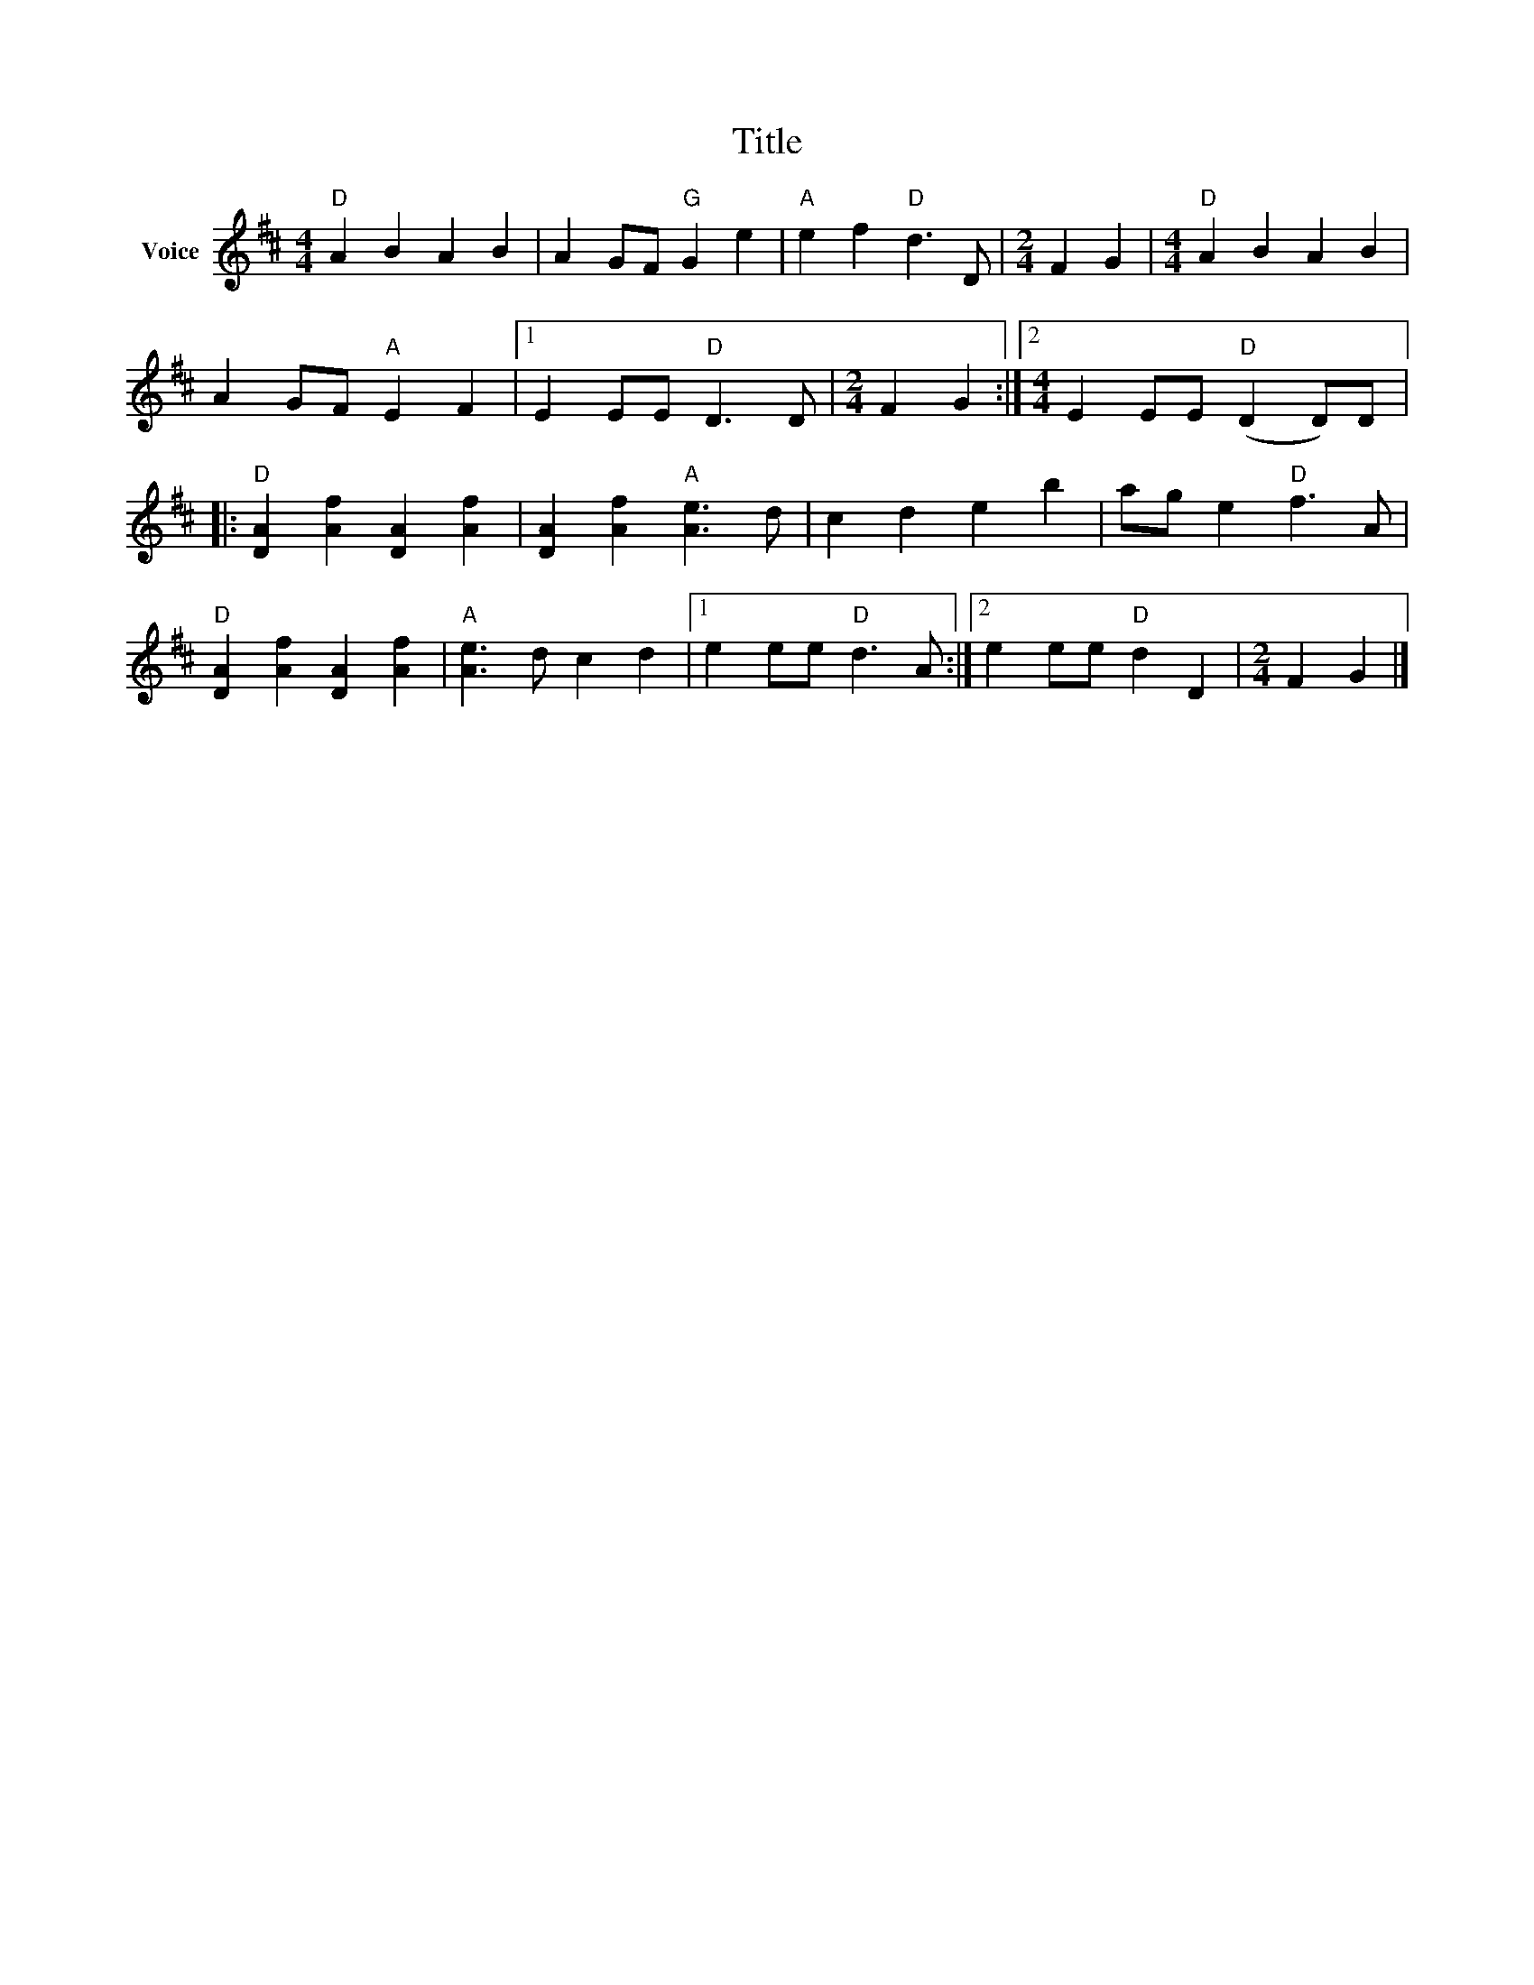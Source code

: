 X:1
T:Title
L:1/4
M:4/4
I:linebreak $
K:D
V:1 treble nm="Voice"
V:1
"D" A B A B | A G/F/"G" G e |"A" e f"D" d3/2 D/ |[M:2/4] F G |[M:4/4]"D" A B A B | A G/F/"A" E F |1 %6
 E E/E/"D" D3/2 D/ |[M:2/4] F G :|2[M:4/4] E E/E/"D" (D D/)D/ |:"D" [DA] [Af] [DA] [Af] | %10
 [DA] [Af]"A" [Ae]3/2 d/ | c d e b | a/g/ e"D" f3/2 A/ |"D" [DA] [Af] [DA] [Af] | %14
"A" [Ae]3/2 d/ c d |1 e e/e/"D" d3/2 A/ :|2 e e/e/"D" d D |[M:2/4] F G |] %18
